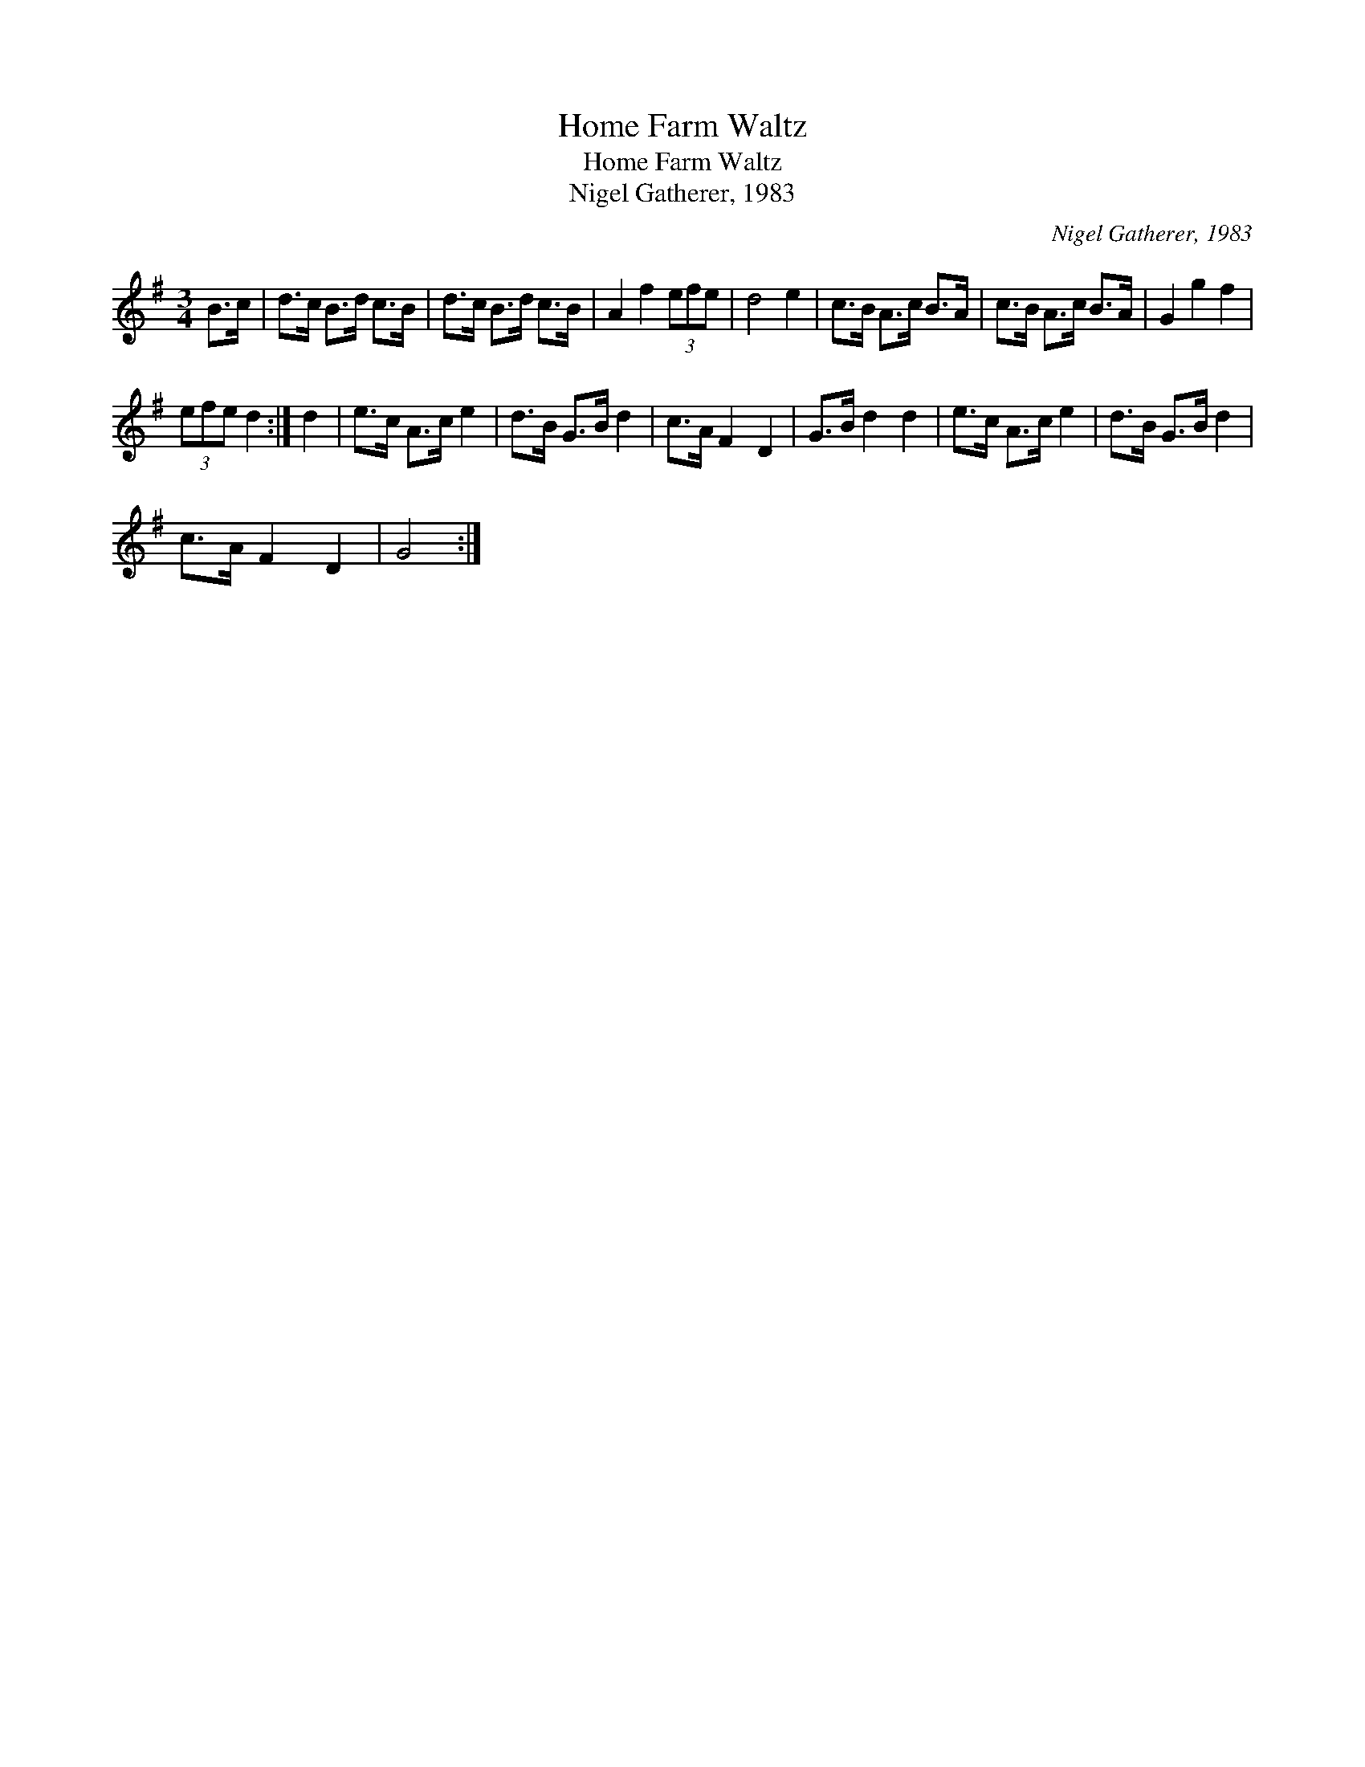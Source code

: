 X:1
T:Home Farm Waltz
T:Home Farm Waltz
T:Nigel Gatherer, 1983
C:Nigel Gatherer, 1983
L:1/8
M:3/4
K:G
V:1 treble 
V:1
 B>c | d>c B>d c>B | d>c B>d c>B | A2 f2 (3efe | d4 e2 | c>B A>c B>A | c>B A>c B>A | G2 g2 f2 | %8
 (3efe d2 :| d2 | e>c A>c e2 | d>B G>B d2 | c>A F2 D2 | G>B d2 d2 | e>c A>c e2 | d>B G>B d2 | %16
 c>A F2 D2 | G4 :| %18

